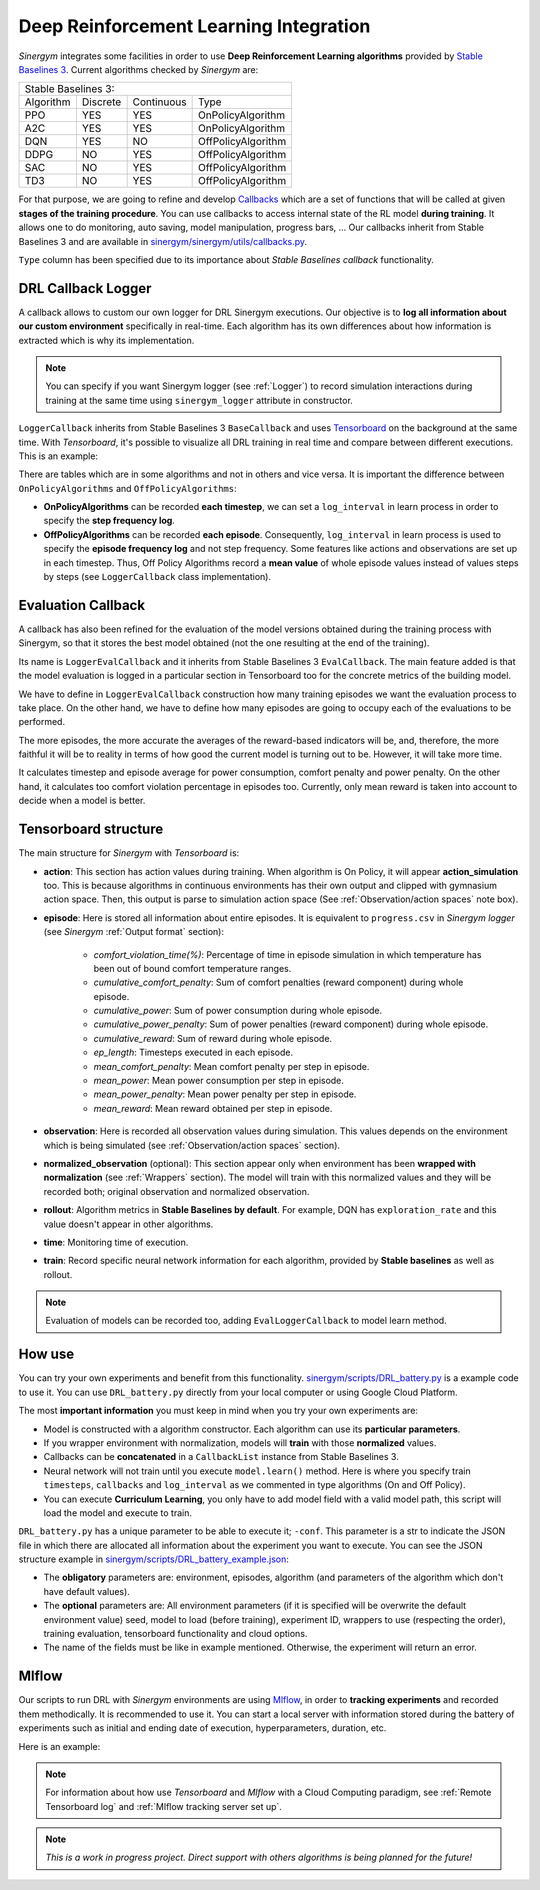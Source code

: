 #######################################
Deep Reinforcement Learning Integration
#######################################

*Sinergym* integrates some facilities in order to use **Deep Reinforcement Learning algorithms** 
provided by `Stable Baselines 3 <https://stable-baselines3.readthedocs.io/en/master/>`__. 
Current algorithms checked by *Sinergym* are:

+--------------------------------------------------------+
|                   Stable Baselines 3:                  |
+-----------+----------+------------+--------------------+
| Algorithm | Discrete | Continuous |        Type        |
+-----------+----------+------------+--------------------+
| PPO       |    YES   |     YES    | OnPolicyAlgorithm  |
+-----------+----------+------------+--------------------+
| A2C       |    YES   |     YES    | OnPolicyAlgorithm  |
+-----------+----------+------------+--------------------+
| DQN       |    YES   |     NO     | OffPolicyAlgorithm |
+-----------+----------+------------+--------------------+
| DDPG      |    NO    |     YES    | OffPolicyAlgorithm |
+-----------+----------+------------+--------------------+
| SAC       |    NO    |     YES    | OffPolicyAlgorithm |
+-----------+----------+------------+--------------------+
| TD3       |    NO    |     YES    | OffPolicyAlgorithm |
+-----------+----------+------------+--------------------+

For that purpose, we are going to refine and develop 
`Callbacks <https://stable-baselines3.readthedocs.io/en/master/guide/callbacks.html>`__ 
which are a set of functions that will be called at given **stages of the training procedure**. 
You can use callbacks to access internal state of the RL model **during training**. 
It allows one to do monitoring, auto saving, model manipulation, progress bars, ...
Our callbacks inherit from Stable Baselines 3 and are available in 
`sinergym/sinergym/utils/callbacks.py <https://github.com/ugr-sail/sinergym/blob/main/sinergym/utils/callbacks.py>`__.

``Type`` column has been specified due to its importance about 
*Stable Baselines callback* functionality.

********************
DRL Callback Logger
********************

A callback allows to custom our own logger for DRL Sinergym executions. Our objective 
is to **log all information about our custom environment** specifically in real-time.
Each algorithm has its own differences 
about how information is extracted which is why its implementation.

.. note:: You can specify if you want Sinergym logger (see :ref:`Logger`) to record 
          simulation interactions during training at the same time using 
          ``sinergym_logger`` attribute in constructor. 

``LoggerCallback`` inherits from Stable Baselines 3 ``BaseCallback`` and 
uses `Tensorboard <https://www.tensorflow.org/tensorboard?hl=es-419>`__ on the 
background at the same time. With *Tensorboard*, it's possible to visualize all DRL 
training in real time and compare between different executions. This is an example: 

.. image:: /_static/tensorboard_example.png
  :width: 800
  :alt: Tensorboard example
  :align: center

There are tables which are in some algorithms and not in others and vice versa. 
It is important the difference between ``OnPolicyAlgorithms`` and ``OffPolicyAlgorithms``:

* **OnPolicyAlgorithms** can be recorded **each timestep**, we can set a ``log_interval`` in 
  learn process in order to specify the **step frequency log**.

* **OffPolicyAlgorithms** can be recorded **each episode**. Consequently, ``log_interval`` in 
  learn process is used to specify the **episode frequency log** and not step frequency.
  Some features like actions and observations are set up in each timestep. 
  Thus, Off Policy Algorithms record a **mean value** of whole episode values instead 
  of values steps by steps (see ``LoggerCallback`` class implementation).

********************
Evaluation Callback
********************

A callback has also been refined for the evaluation of the model versions obtained during 
the training process with Sinergym, so that it stores the best model obtained (not the one resulting 
at the end of the training).

Its name is ``LoggerEvalCallback`` and it inherits from Stable Baselines 3 ``EvalCallback``. 
The main feature added is that the model evaluation is logged in a particular section in 
Tensorboard too for the concrete metrics of the building model.

We have to define in ``LoggerEvalCallback`` construction how many training episodes we want 
the evaluation process to take place. On the other hand, we have to define how many episodes 
are going to occupy each of the evaluations to be performed. 

The more episodes, the more accurate the averages of the reward-based indicators will be, and, 
therefore, the more faithful it will be to reality in terms of how good the current model is 
turning out to be. However, it will take more time.

It calculates timestep and episode average for power consumption, comfort penalty and power penalty.
On the other hand, it calculates too comfort violation percentage in episodes too.
Currently, only mean reward is taken into account to decide when a model is better.

***********************
Tensorboard structure
***********************

The main structure for *Sinergym* with *Tensorboard* is:

* **action**: This section has action values during training. When algorithm 
  is On Policy, it will appear **action_simulation** too. This is because 
  algorithms in continuous environments has their own output and clipped 
  with gymnasium action space. Then, this output is parse to simulation action 
  space (See :ref:`Observation/action spaces` note box).

* **episode**: Here is stored all information about entire episodes. 
  It is equivalent to ``progress.csv`` in *Sinergym logger* 
  (see *Sinergym* :ref:`Output format` section):

    - *comfort_violation_time(%)*: Percentage of time in episode simulation 
      in which temperature has been out of bound comfort temperature ranges.

    - *cumulative_comfort_penalty*: Sum of comfort penalties (reward component) 
      during whole episode.

    - *cumulative_power*: Sum of power consumption during whole episode.

    - *cumulative_power_penalty*: Sum of power penalties (reward component) 
      during whole episode.

    - *cumulative_reward*: Sum of reward during whole episode.

    - *ep_length*: Timesteps executed in each episode.

    - *mean_comfort_penalty*: Mean comfort penalty per step in episode.

    - *mean_power*: Mean power consumption per step in episode.

    - *mean_power_penalty*: Mean power penalty per step in episode.

    - *mean_reward*: Mean reward obtained per step in episode.

* **observation**: Here is recorded all observation values during simulation. 
  This values depends on the environment which is being simulated 
  (see :ref:`Observation/action spaces` section).

* **normalized_observation** (optional): This section appear only when environment 
  has been **wrapped with normalization** (see :ref:`Wrappers` section). The model 
  will train with this normalized values and they will be recorded both; 
  original observation and normalized observation.

* **rollout**: Algorithm metrics in **Stable Baselines by default**. For example, 
  DQN has ``exploration_rate`` and this value doesn't appear in other algorithms.

* **time**: Monitoring time of execution.

* **train**: Record specific neural network information for each algorithm, 
  provided by **Stable baselines** as well as rollout.

.. note:: Evaluation of models can be recorded too, adding ``EvalLoggerCallback`` 
          to model learn method.

**********
How use
**********

You can try your own experiments and benefit from this functionality. 
`sinergym/scripts/DRL_battery.py <https://github.com/ugr-sail/sinergym/blob/main/scripts/DRL_battery.py>`__
is a example code to use it. You can use ``DRL_battery.py`` directly from 
your local computer or using Google Cloud Platform.

The most **important information** you must keep in mind when you try 
your own experiments are:

* Model is constructed with a algorithm constructor. 
  Each algorithm can use its **particular parameters**.

* If you wrapper environment with normalization, models 
  will **train** with those **normalized** values.

* Callbacks can be **concatenated** in a ``CallbackList`` 
  instance from Stable Baselines 3.

* Neural network will not train until you execute 
  ``model.learn()`` method. Here is where you
  specify train ``timesteps``, ``callbacks`` and ``log_interval`` 
  as we commented in type algorithms (On and Off Policy).

* You can execute **Curriculum Learning**, you only have to 
  add model field with a valid model path, this script 
  will load the model and execute to train.

``DRL_battery.py`` has a unique parameter to be able to execute it; ``-conf``.
This parameter is a str to indicate the JSON file in which there are allocated
all information about the experiment you want to execute. You can see the
JSON structure example in `sinergym/scripts/DRL_battery_example.json <https://github.com/ugr-sail/sinergym/blob/main/scripts/DRL_battery_example.json>`__:

* The **obligatory** parameters are: environment, episodes, 
  algorithm (and parameters of the algorithm which don't have 
  default values).

* The **optional** parameters are: All environment parameters (if it is specified 
  will be overwrite the default environment value) seed, model to load (before training),
  experiment ID, wrappers to use (respecting the order), training evaluation,
  tensorboard functionality and cloud options.

* The name of the fields must be like in example mentioned. Otherwise, the experiment
  will return an error.

****************
Mlflow
****************

Our scripts to run DRL with *Sinergym* environments are using
`Mlflow <https://mlflow.org/>`__, in order to **tracking experiments** 
and recorded them methodically. It is recommended to use it.
You can start a local server with information stored during the 
battery of experiments such as initial and ending date of execution, 
hyperparameters, duration, etc.

Here is an example: 

.. image:: /_static/mlflow_example.png
  :width: 800
  :alt: Tensorboard example
  :align: center


.. note:: For information about how use *Tensorboard* and *Mlflow* with a Cloud 
          Computing paradigm, see :ref:`Remote Tensorboard log` and 
          :ref:`Mlflow tracking server set up`.

.. note:: *This is a work in progress project. Direct support with others 
          algorithms is being planned for the future!*